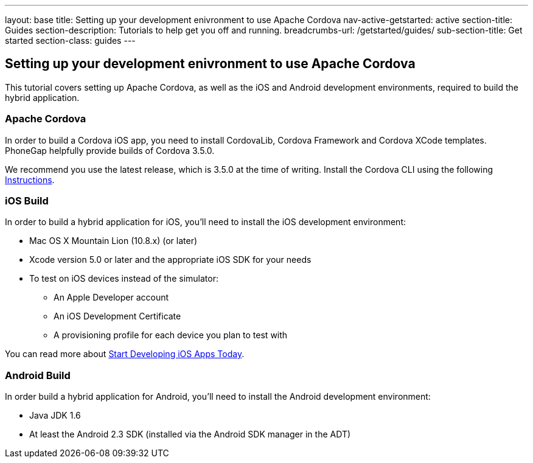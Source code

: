 ---
layout: base
title: Setting up your development enivronment to use Apache Cordova
nav-active-getstarted: active
section-title: Guides
section-description: Tutorials to help get you off and running.
breadcrumbs-url: /getstarted/guides/
sub-section-title: Get started
section-class: guides
---

== Setting up your development enivronment to use Apache Cordova

This tutorial covers setting up Apache Cordova, as well as the iOS and Android development environments, required to build the hybrid application.


=== Apache Cordova

In order to build a Cordova iOS app, you need to install CordovaLib, Cordova Framework and Cordova XCode templates. PhoneGap helpfully provide builds of Cordova 3.5.0.

We recommend you use the latest release, which is 3.5.0 at the time of writing. Install the Cordova CLI using the following link:http://cordova.apache.org/docs/en/3.5.0//guide_cli_index.md.html#The%20Command-Line%20Interface[Instructions].


=== iOS Build

In order to build a hybrid application for iOS, you'll need to install the iOS development environment:

* Mac OS X Mountain Lion (10.8.x) (or later)
* Xcode version 5.0 or later and the appropriate iOS SDK for your needs
* To test on iOS devices instead of the simulator:
** An Apple Developer account
** An iOS Development Certificate
** A provisioning profile for each device you plan to test with

You can read more about link:https://developer.apple.com/library/ios/#referencelibrary/GettingStarted/RoadMapiOS/chapters/Introduction.html[Start Developing iOS Apps Today].

=== Android Build

In order build a hybrid application for Android, you'll need to install the Android development environment:

* Java JDK 1.6
* At least the Android 2.3 SDK (installed via the Android SDK manager in the ADT)
